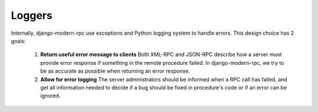 Loggers
=======

Internally, django-modern-rpc use exceptions and Python logging system to handle errors.
This design choice has 2 goals:

 1. **Return useful error message to clients** Both XML-RPC and JSON-RPC describe how a server must provide
    error response if something in the remote procedure failed. In django-modern-rpc, we try to be as accurate as
    possible when returning an error response.
 2. **Allow for error logging** The server administrators should be informed when a RPC call has failed, and get all
    information needed to decide if a bug should be fixed in procedure's code or if an error can be ignored.
